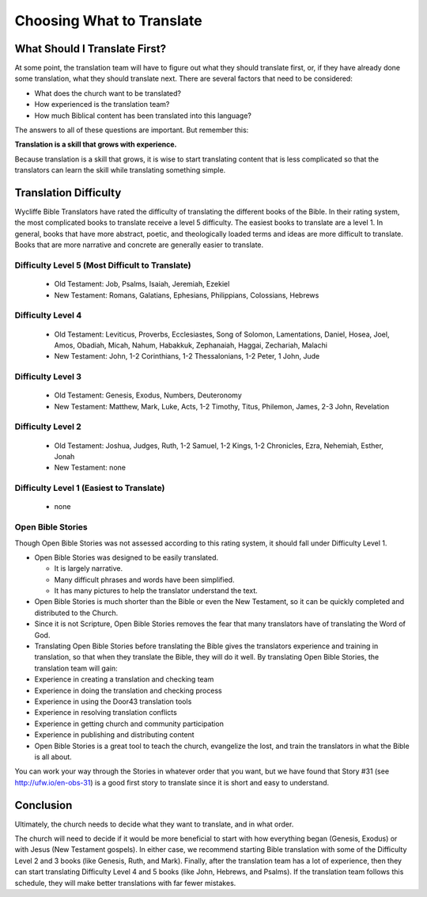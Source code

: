 Choosing What to Translate
==========================

What Should I Translate First?
------------------------------

At some point, the translation team will have to figure out what they should translate first, or, if they have already done some translation, what they should translate next. There are several factors that need to be considered:

* What does the church want to be translated?

* How experienced is the translation team?

* How much Biblical content has been translated into this language?

The answers to all of these questions are important. But remember this:

**Translation is a skill that grows with experience.**

Because translation is a skill that grows, it is wise to start translating content that is less complicated so that the translators can learn the skill while translating something simple.

Translation Difficulty
----------------------

Wycliffe Bible Translators have rated the difficulty of translating the different books of the Bible. In their rating system, the most complicated books to translate receive a level 5 difficulty. The easiest books to translate are a level 1.
In general, books that have more abstract, poetic, and theologically loaded terms and ideas are more difficult to translate. Books that are more narrative and concrete are generally easier to translate.

Difficulty Level 5 (Most Difficult to Translate)
^^^^^^^^^^^^^^^^^^^^^^^^^^^^^^^^^^^^^^^^^^^^^^^^
 
  * Old Testament: Job, Psalms, Isaiah, Jeremiah, Ezekiel

  * New Testament: Romans, Galatians, Ephesians, Philippians, Colossians, Hebrews

Difficulty Level 4
^^^^^^^^^^^^^^^^^^

  *	Old Testament: Leviticus, Proverbs, Ecclesiastes, Song of Solomon, Lamentations, Daniel, Hosea, Joel, Amos, Obadiah, Micah, Nahum, Habakkuk, Zephanaiah, Haggai, Zechariah, Malachi

  * New Testament: John, 1-2 Corinthians, 1-2 Thessalonians, 1-2 Peter, 1 John, Jude

Difficulty Level 3
^^^^^^^^^^^^^^^^^^

  *	Old Testament: Genesis, Exodus, Numbers, Deuteronomy

  * New Testament: Matthew, Mark, Luke, Acts, 1-2 Timothy, Titus, Philemon, James, 2-3 John, Revelation

Difficulty Level 2
^^^^^^^^^^^^^^^^^^^

  *	Old Testament: Joshua, Judges, Ruth, 1-2 Samuel, 1-2 Kings, 1-2 Chronicles, Ezra, Nehemiah, Esther, Jonah

  * New Testament: none

Difficulty Level 1 (Easiest to Translate)
^^^^^^^^^^^^^^^^^^^^^^^^^^^^^^^^^^^^^^^^^
  *	none

Open Bible Stories
^^^^^^^^^^^^^^^^^^

Though Open Bible Stories was not assessed according to this rating system, it should fall under Difficulty Level 1. 

* Open Bible Stories was designed to be easily translated.

  *	It is largely narrative.
  
  *	Many difficult phrases and words have been simplified.
  
  *	It has many pictures to help the translator understand the text.

* Open Bible Stories is much shorter than the Bible or even the New Testament, so it can be quickly completed and distributed to the Church.

* Since it is not Scripture, Open Bible Stories removes the fear that many translators have of translating the Word of God.

* Translating Open Bible Stories before translating the Bible gives the translators experience and training in translation, so that when they translate the Bible, they will do it well. By translating Open Bible Stories, the translation team will gain:

* Experience in creating a translation and checking team

* Experience in doing the translation and checking process

* Experience in using the Door43 translation tools

* Experience in resolving translation conflicts

*	Experience in getting church and community participation

*	Experience in publishing and distributing content

*	Open Bible Stories is a great tool to teach the church, evangelize the lost, and train the translators in what the Bible is all about.

You can work your way through the Stories in whatever order that you want, but we have found that Story #31 (see http://ufw.io/en-obs-31) is a good first story to translate since it is short and easy to understand.

Conclusion
-------------

Ultimately, the church needs to decide what they want to translate, and in what order. 

The church will need to decide if it would be more beneficial to start with how everything began (Genesis, Exodus) or with Jesus (New Testament gospels). In either case, we recommend starting Bible translation with some of the Difficulty Level 2 and 3 books (like Genesis, Ruth, and Mark). Finally, after the translation team has a lot of experience, then they can start translating Difficulty Level 4 and 5 books (like John, Hebrews, and Psalms). If the translation team follows this schedule, they will make better translations with far fewer mistakes.

